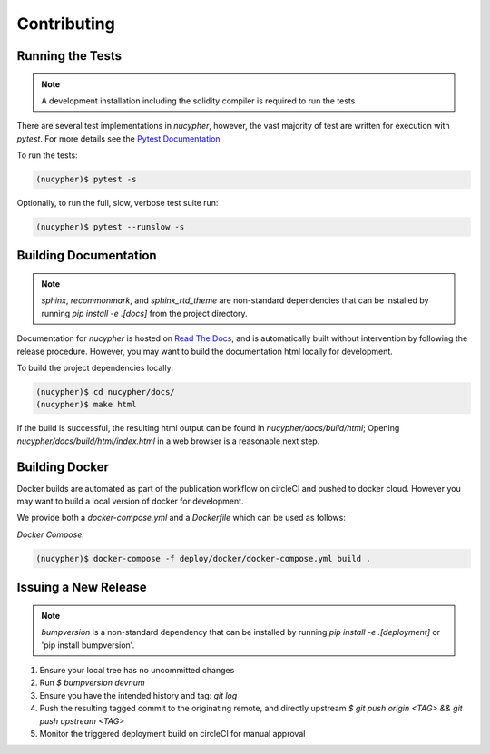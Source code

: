 Contributing
============

.. image:: https://cdn-images-1.medium.com/max/800/1*J31AEMsTP6o_E5QOohn0Hw.png
    :target: https://cdn-images-1.medium.com/max/800/1*J31AEMsTP6o_E5QOohn0Hw.png


Running the Tests
-----------------

.. note::

  A development installation including the solidity compiler is required to run the tests


.. _Pytest Documentation: https://docs.pytest.org/en/latest/

There are several test implementations in `nucypher`, however, the vast majority
of test are written for execution with `pytest`.
For more details see the `Pytest Documentation`_


To run the tests:

.. code:: bash

  (nucypher)$ pytest -s


Optionally, to run the full, slow, verbose test suite run:

.. code:: bash

  (nucypher)$ pytest --runslow -s

Building Documentation
----------------------

.. note::

  `sphinx`, `recommonmark`, and `sphinx_rtd_theme` are non-standard dependencies that can be installed by running `pip install -e .[docs]` from the project directory.


.. _Read The Docs: https://nucypher.readthedocs.io/en/latest/

Documentation for `nucypher` is hosted on `Read The Docs`_, and is automatically built without intervention by following the release procedure.
However, you may want to build the documentation html locally for development.

To build the project dependencies locally:

.. code:: bash

    (nucypher)$ cd nucypher/docs/
    (nucypher)$ make html


If the build is successful, the resulting html output can be found in `nucypher/docs/build/html`;
Opening `nucypher/docs/build/html/index.html` in a web browser is a reasonable next step.


Building Docker
---------------

Docker builds are automated as part of the publication workflow on circleCI and pushed to docker cloud.
However you may want to build a local version of docker for development.

We provide both a `docker-compose.yml` and a `Dockerfile` which can be used as follows:

*Docker Compose:*

.. code:: bash

  (nucypher)$ docker-compose -f deploy/docker/docker-compose.yml build .


Issuing a New Release
---------------------

.. note::
  `bumpversion` is a non-standard dependency that can be installed by running `pip install -e .[deployment]` or 'pip install bumpversion'.

1. Ensure your local tree has no uncommitted changes
2. Run `$ bumpversion devnum`
3. Ensure you have the intended history and tag: `git log`
4. Push the resulting tagged commit to the originating remote, and directly upstream `$ git push origin <TAG> && git push upstream <TAG>`
5. Monitor the triggered deployment build on circleCI for manual approval
